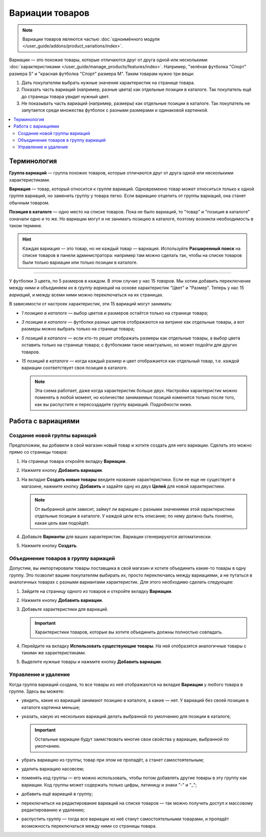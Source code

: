****************
Вариации товаров
****************

.. note::

    Вариации товаров являются частью :doc:`одноимённого модуля </user_guide/addons/product_variations/index>`.

Вариации — это похожие товары, которые отличаются друг от друга одной или несколькими :doc:`характеристиками </user_guide/manage_products/features/index>`. Например, "зелёная футболка "Спорт" размера S" и "красная футболка "Спорт" размера M". Таким товарам нужно три вещи:

#. Дать покупателям выбрать нужные значения характеристик на странице товара.

#. Показать часть вариаций (например, разные цвета) как отдельные позиции в каталоге. Так покупатель ещё до страницы товара увидит нужный цвет.

#. Не показывать часть вариаций (например, размеры) как отдельные позиции в каталоге. Так покупатель не запутается среди множества футболок с разными размерами и одинаковой картинкой.

   .. fancybox:: /user_guide/addons/product_variations/img/variation_selection.png
       :alt: Переключение между вариациями товара на витрине.

.. contents::
    :local:

============
Терминология
============

**Группа вариаций** — группа похожих товаров, которые отличаются друг от друга одной или несколькими характеристиками.

**Вариация** — товар, который относится к группе вариаций. Одновременно товар может относиться только к одной группе вариаций, но заменить группу у товара легко. Если вариацию отцепить от группы вариаций, она станет обычным товаром.

**Позиция в каталоге** — одно место на списке товаров. Пока не было вариаций, то "товар" и "позиция в каталоге" означали одно и то же. Но вариации могут и не занимать позицию в каталоге, поэтому возникла необходимость в таком термине.

.. hint::

    Каждая вариация — это товар, но не каждый товар — вариация. Используйте **Расширенный поиск** на списке товаров в панели администратора: например там можно сделать так, чтобы на списке товаров были только вариации или только позиции в каталоге.

---------------

У футболки 3 цвета, по 5 размеров в каждом. В этом случае у нас 15 *товаров*. Мы хотим добавить переключение между ними и объединяем их в *группу вариаций* на основе характеристик "Цвет" и "Размер". Теперь у нас 15 *вариаций*, и между всеми ними можно переключаться на их страницах.

В зависимости от настроек характеристик, эти 15 вариаций могут занимать:

* *1 позицию в каталоге* — выбор цветов и размеров остаётся только на странице товара;

* *3 позиции в каталоге* — футболки разных цветов отображаются на витрине как отдельные товары, а вот размеры можно выбрать только на странице товара;

* *5 позиций в каталоге* — если кто-то решит отображать размеры как отдельные товары, а выбор цвета оставить только на странице товара; с футболками такое неактуально, но может подойти для других товаров.

* *15 позиций в каталоге* — когда каждый размер и цвет отображается как отдельный товар, т.е. каждой вариации соответствует своя позиция в каталоге.

  .. note::

      Эта схема работает, даже когда характеристик больше двух. Настройки характеристик можно поменять в любой момент, но количество занимаемых позиций изменится только после того, как вы распустите и пересоздадите группу вариаций. Подробности ниже.

===================
Работа с вариациями
===================

------------------------------
Создание новой группы вариаций
------------------------------

Предположим, вы добавили в свой магазин новый товар и хотите создать для него вариации. Сделать это можно прямо со страницы товара:

#. На странице товара откройте вкладку **Вариации**.

#. Нажмите кнопку **Добавить вариации**.

#. На вкладке **Создать новые товары** введите название характеристики. Если ее еще не существует в магазине, нажмите кнопку **Добавить** и задайте одну из двух **Целей** для новой характеристики.

   .. note::
   
       От выбранной цели зависит, займут ли вариации с разными значениями этой характеристики отдельные позиции в каталоге. У каждой цели есть описание; по нему должно быть понятно, какая цель вам подойдёт.
	   
#. Добавьте **Варианты** для ваших характеристик. Вариации сгенерируются автоматически.

   .. fancybox:: img/add_new_variations.png
       :alt: Добавление вариаций на странице товара.
	   
#. Нажмите кнопку **Создать**.

-------------------------------------
Объединение товаров в группу вариаций
-------------------------------------

Допустим, вы импортировали товары поставщика в свой магазин и хотите объединить какие-то товары в одну группу. Это позволит вашим покупателям выбирать их, просто переключаясь между вариациями, а не путаться в аналогичных товарах с разными вариантами характеристик. Для этого необходимо сделать следующее:

#. Зайдите на страницу одного из товаров и откройте вкладку **Вариации**.

#. Нажмите кнопку **Добавить вариации**.

#. Добавьте характеристики для вариаций.

   .. important::
       
       Характеристики товаров, которые вы хотите объединить должны полностью совпадать.

#. Перейдите на вкладку **Использовать существующие товары**. На ней отобразятся аналогичные товары с такими же характеристиками. 

   .. fancybox:: img/use_existing_products.png
       :alt: Создание группы вариаций на основе уже существующих товаров.
	   
#. Выделите нужные товары и нажмите кнопку **Добавить вариации**.

---------------------
Управление и удаление
---------------------

Когда группа вариаций создана, то все товары из неё отображаются на вкладке **Вариации** у любого товара в группе. Здесь вы можете:

* увидеть, какие из вариаций занимают позицию в каталоге, а какие — нет. У вариаций без своей позиции в каталоге картинка меньше;

* указать, какую из нескольких вариаций делать выбранной по умолчанию для позиции в каталоге;

  .. important::

      Остальные вариации будут заимствовать многие свои свойства у вариации, выбранной по умолчанию.

* убрать вариацию из группы; товар при этом не пропадёт, а станет самостоятельным;

* удалить вариацию насовсем;

* поменять код группы — его можно использовать, чтобы потом добавлять другие товары в эту группу как вариации. Код группы может содержать только цифры, латиницу и знаки "-" и "_";

* добавить ещё вариаций в группу;

* переключиться на редактирование вариаций на списке товаров — так можно получить доступ к массовому редактированию и удалению;

* распустить группу — тогда все вариации из неё станут самостоятельными товарами, и пропадёт возможность переключаться между ними со страницы товара.

  .. fancybox:: img/product_variations_list.png
      :alt: У позиций в каталоге картинка больше, чем у вариаций. которые на списке товаров не отображаются.
